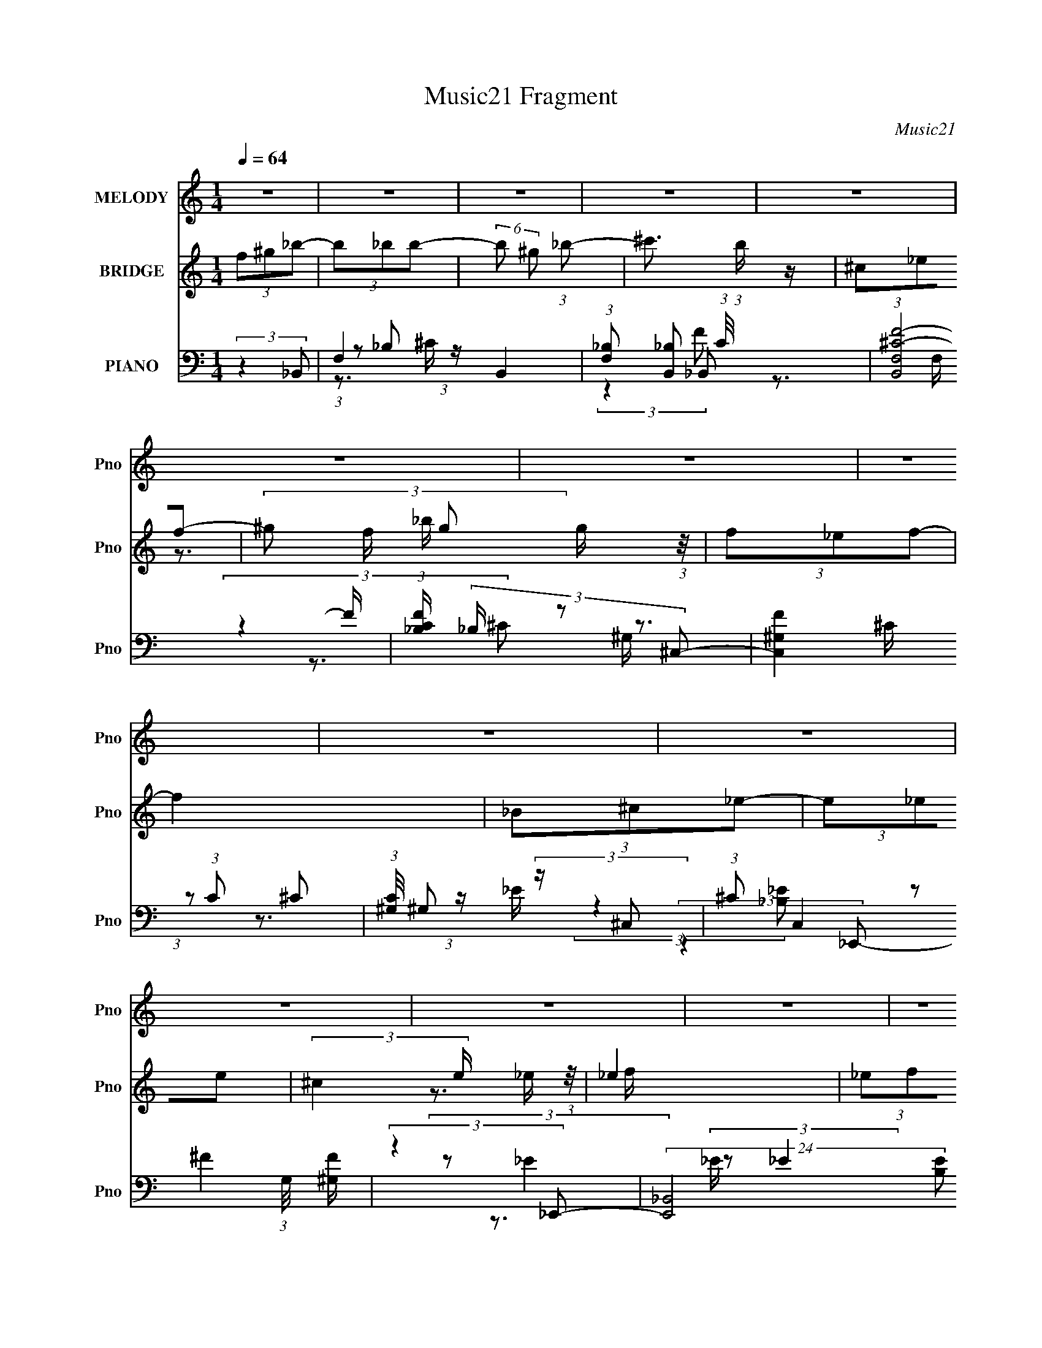 X:1
T:Music21 Fragment
C:Music21
%%score ( 1 2 ) ( 3 4 5 ) ( 6 7 8 9 10 )
L:1/4
Q:1/4=64
M:1/4
I:linebreak $
K:none
V:1 treble nm="MELODY" snm="Pno"
L:1/8
V:2 treble 
V:3 treble nm="BRIDGE" snm="Pno"
L:1/8
V:4 treble 
V:5 treble 
V:6 bass nm="PIANO" snm="Pno"
L:1/8
V:7 bass 
L:1/16
V:8 bass 
L:1/16
V:9 bass 
V:10 bass 
V:1
 z2 | z2 | z2 | z2 | z2 | z2 | z2 | z2 | z2 | z2 | z2 | z2 | z2 | z2 | z2 | z2 | z2 | z2 | z2 | %19
 z2 | z2 | z2 | z2 | z2 | z2 | z2 | z2 | z2 | z2 | z2 | z2 | z2 | z2 | z2 | (3:2:2z2 _B- | %35
 (3:2:4f B/ f f- | (3:2:4^c f/ z _e- | (3:2:4^c e/ =c _B- | (6:5:1B z/ (3:2:1^G | %39
 (3:2:2F z ^G/ (3:2:1z/4 | c (3:2:2z/ _B- | B2- | (6:5:1B z/ (3:2:1_B- | (3:2:4f B/ z f- | %44
 (3:2:4^c f/ z _e- | (3:2:4^c e/ =c _B- | (6:5:1B z/ (3:2:1_e- | (3:2:2e2 ^g | (3_b z ^g- | %49
 f2 (3:2:1g/ | (3:2:2f^g_b/ (3:2:1z/4 | (3_bbb- | (3b^g_b- | ^c'3/2 (3:2:1b/ z/ | (3:2:2z2 ^g- | %55
 g2- | (3:2:4_b g/ ^g f- | (3:2:2f2 z | (3:2:2_B^c_e/ (3:2:1z/4 | (3_eee- | (3:2:4^c e/ z _e | %61
 (3_eee | (3^c z f- | f2- | f2- | (6:5:2f z2 | (3:2:2z2 _B- | (3:2:4f B/ f f- | (3:2:4^c f/ z _e- | %69
 (3:2:4^c e/ =c _B- | (6:5:2B _B (3:2:1^G | (3F z ^G | (3_BcB- | B2- | (6:5:1B z/ (3:2:1_B- | %75
 (3:2:4f B/ z f- | (3:2:4^c f/ z _e- | (3:2:4^c e/ =c _B- | (6:5:1B z/ (3:2:1_e- | (3:2:2e2 ^g | %80
 (3_b z ^g- | f2 (3:2:1g/ | (3:2:2f^g_b/ (3:2:1z/4 | (3_bbb- | (6:5:2b ^g (3:2:1_b- | %85
 ^c'3/2 (3:2:1b/ z/ | (3:2:2z2 ^g- | g2- | (3:2:4_b g/ ^g f- | (3:2:2f2 z | %90
 (3:2:2_B^c_e/ (3:2:1z/4 | (3:2:2_e^ce/ (3:2:1z/4 | e/ (3:2:2z/4 f/-(3:2:2f/^g | (3:2:2f _e2 | %94
 (3^c z _B- | B2- | B2- | (6:5:2B z2 | (3f^g_b | (3:2:2_b b2- | (3b^g_b- | ^c'3/2 (3:2:1b/ z/ | %102
 (3:2:2^g_bg/ (3:2:1z/4 | (3^gf_e- | (6:5:2e ^c (3:2:1f- | (3:2:2f2 z | (3_B^c_e | (3_eee- | %108
 (6:5:2e ^c (3:2:1_e- | (3:2:4f e/ z _e- | (6:5:1e z/ _e/ (3:2:1z/4 | (3_eee- | %112
 (6:5:2e ^c (3:2:1f- | f2 | (3:2:2f^g_b/ (3:2:1z/4 | (3_bbb- | (3:2:4^g b/ z _b- | ^c'2 (3:2:1b/ | %118
 (3:2:2^g_bg/ (3:2:1z/4 | (3^gf_e | (3^c z f- | f2- | (3_B f/ ^c _e/ (3:2:1z/4 | (3_eee- | %124
 (3_e e/ ^c e/ (3:2:1z/4 | _e3/2 z/ | (3:2:2_ef^g/ (3:2:1z/4 | (3^gf_e | (3_e^c_B- | B2- | %130
 (3:2:2B2 z | z2 | z2 | z2 | z2 | z2 | z2 | z2 | z2 | z2 | z2 | z2 | z2 | z2 | z2 | z2 | z2 | z2 | %148
 z2 | z2 | z2 | z2 | z2 | z2 | z2 | z2 | z2 | z2 | z2 | z2 | z2 | z2 | z2 | z2 | z2 | z2 | %166
 (3:2:2z2 _B- | (3:2:4f B/ f f- | (3:2:4^c f/ z _e- | (3:2:4^c e/ =c _B- | (6:5:2B _B (3:2:1^G | %171
 (3F z ^G | (3_BcB- | B2- | (6:5:1B z/ (3:2:1_B- | (3:2:4f B/ z f- | (3:2:4^c f/ z _e- | %177
 (3:2:4^c e/ =c _B- | (6:5:1B z/ (3:2:1_e- | (3:2:2e2 ^g | (3_b z ^g- | f2 (3:2:1g/ | %182
 (3:2:2f^g_b/ (3:2:1z/4 | (3_bbb- | (6:5:2b ^g (3:2:1_b- | ^c'3/2 (3:2:1b/ z/ | (3:2:2z2 ^g- | %187
 g2- | (3:2:4_b g/ ^g f- | (3:2:2f2 z | (3:2:2_B^c_e/ (3:2:1z/4 | (3:2:2_e^ce/ (3:2:1z/4 | %192
 e/ (3:2:2z/4 f/-(3:2:2f/^g | (3:2:2f _e2 | (3^c z _B- | B2- | B2- | (6:5:2B z2 | (3f^g_b | %199
 (3:2:2_b b2- | (3b^g_b- | ^c'3/2 (3:2:1b/ z/ | (3:2:2^g_bg/ (3:2:1z/4 | (3^gf_e- | %204
 (6:5:2e ^c (3:2:1f- | (3:2:2f2 z | (3_B^c_e | (3_eee- | (6:5:2e ^c (3:2:1_e- | (3:2:4f e/ z _e- | %210
 (6:5:1e z/ _e/ (3:2:1z/4 | (3_eee- | (6:5:2e ^c (3:2:1f- | f2 | (3:2:2f^g_b/ (3:2:1z/4 | (3_bbb- | %216
 (3:2:4^g b/ z _b- | ^c'2 (3:2:1b/ | (3:2:2^g_bg/ (3:2:1z/4 | (3^gf_e | (3^c z f- | f2- | %222
 (3_B f/ ^c _e/ (3:2:1z/4 | (3_eee- | (3_e e/ ^c e/ (3:2:1z/4 | _e3/2 z/ | (3:2:2_ef^g/ (3:2:1z/4 | %227
 (3^gf_e | (3_e^c_B- | B2- | (3:2:2B2 z | z2 | (3f^g_b | (3:2:2_b b2- | (3b^g_b- | %235
 ^c'3/2 (3:2:1b/ z/ | (3:2:2^g_bg/ (3:2:1z/4 | (3^gf_e- | (6:5:2e ^c (3:2:1f- | (3:2:2f2 z | %240
 (3_B^c_e | (3_eee- | (6:5:2e ^c (3:2:1_e- | (3:2:4f e/ z _e- | (6:5:1e z/ _e/ (3:2:1z/4 | %245
 (3_eee- | (6:5:2e ^c (3:2:1f- | f2 | (3:2:2f^g_b/ (3:2:1z/4 | (3_bbb- | (3:2:4^g b/ z _b- | %251
 ^c'2 (3:2:1b/ | (3:2:2^g_bg/ (3:2:1z/4 | (3^gf_e | (3^c z f- | f2- | (3_B f/ ^c _e/ (3:2:1z/4 | %257
 (3_eee- | (3_e e/ ^c e/ (3:2:1z/4 | _e3/2 z/ | (3:2:2_ef^g/ (3:2:1z/4 | (3^gf_e | (3_e^c_B- | %263
 B2- | (3_B B/ ^c _e/ (3:2:1z/4 | (3_eee- | (3_e e/ ^c e/ (3:2:1z/4 | _e3/2 z/ | (3_ef^g | %269
 (3:2:2^g g2- | (3:2:2g/4 z/ f3/2- | (12:7:2f2 z/4 (3:2:1_e- | (3:2:2e2 f- | (6:5:2f ^c2 | _B2- | %275
 B2- | B/ z3/2 |] %277
V:2
 x | x | x | x | x | x | x | x | x | x | x | x | x | x | x | x | x | x | x | x | x | x | x | x | %24
 x | x | x | x | x | x | x | x | x | x | x | x7/6 | x7/6 | x7/6 | x | z3/4 c/4- | x | x | x | %43
 x7/6 | x7/6 | x7/6 | x | x | x | x7/6 | z3/4 _b/4 | x | x | x7/6 | x | x | x7/6 | x | z3/4 _e/4 | %59
 x | x7/6 | x | x | x | x | x | x | x7/6 | x7/6 | x7/6 | x13/12 | x | x | x | x | x7/6 | x7/6 | %77
 x7/6 | x | x | x | x7/6 | z3/4 _b/4 | x | x13/12 | x7/6 | x | x | x7/6 | x | z3/4 _e/4 | %91
 z3/4 _e/4- | x | x | x | x | x | x | x | x | x | x7/6 | z3/4 ^g/4 | x | x13/12 | x | x | x | %108
 x13/12 | x7/6 | z3/4 _e/4 | x | x13/12 | x | z3/4 _b/4 | x | x7/6 | x7/6 | z3/4 ^g/4 | x | x | x | %122
 z3/4 _e/4 x/6 | x | z3/4 f/4 x/6 | x | z3/4 ^g/4 | x | x | x | x | x | x | x | x | x | x | x | x | %139
 x | x | x | x | x | x | x | x | x | x | x | x | x | x | x | x | x | x | x | x | x | x | x | x | %163
 x | x | x | x | x7/6 | x7/6 | x7/6 | x13/12 | x | x | x | x | x7/6 | x7/6 | x7/6 | x | x | x | %181
 x7/6 | z3/4 _b/4 | x | x13/12 | x7/6 | x | x | x7/6 | x | z3/4 _e/4 | z3/4 _e/4- | x | x | x | x | %196
 x | x | x | x | x | x7/6 | z3/4 ^g/4 | x | x13/12 | x | x | x | x13/12 | x7/6 | z3/4 _e/4 | x | %212
 x13/12 | x | z3/4 _b/4 | x | x7/6 | x7/6 | z3/4 ^g/4 | x | x | x | z3/4 _e/4 x/6 | x | %224
 z3/4 f/4 x/6 | x | z3/4 ^g/4 | x | x | x | x | x | x | x | x | x7/6 | z3/4 ^g/4 | x | x13/12 | x | %240
 x | x | x13/12 | x7/6 | z3/4 _e/4 | x | x13/12 | x | z3/4 _b/4 | x | x7/6 | x7/6 | z3/4 ^g/4 | x | %254
 x | x | z3/4 _e/4 x/6 | x | z3/4 f/4 x/6 | x | z3/4 ^g/4 | x | x | x | z3/4 _e/4 x/6 | x | %266
 z3/4 f/4 x/6 | x | x | x | x | x | x | x13/12 | x | x | x |] %277
V:3
 (3f^g_b- | (3b_bb- | (6:5:2b ^g (3:2:1_b- | ^c'3/2 (3:2:1b/ z/ | (3^c_ef- | %5
 (3^g f/ g g/ (3:2:1z/4 | (3f_ef- | f2 | (3_B^c_e- | (3e_ee- | (3:2:2^c2 e/ _e/ (3:2:1z/4 | _e2 | %12
 (3_ef^g- | (3:2:2g^gg/ (3:2:1z/4 | b/ x/6 (3:2:1^gf/ (3:2:1z/4 | f2 | (3f^g_b- | %17
 (6:5:1b z/ (3:2:1_b- | (6:5:2b ^g (3:2:1_b- | ^c'2 (3:2:1b/ | (3^g_bg- | (6:5:2g f _e/ (3:2:1z/4 | %22
 (3^c_ef- | f2- | (3:2:4_b f/ ^c' _e'- | (6:5:2e' _e' (3:2:1e'- | (6:5:2e' ^c' _e'/ (3:2:1z/4 | %27
 f'/ (3:2:2z/4 _e'/-e'- | (3:2:4f' e'/4 _e' c'- | (12:11:1c'2 _b/- | b/ x/6 ^g (3:2:1z/ | b2- | %32
 b2- | b2- | b z | z2 | z2 | z2 | z2 | z2 | z2 | z2 | z2 | z2 | z2 | z2 | z2 | z2 | z2 | %49
 (3z [^c'_e']f'- | (3:2:2f'2 _B- | B2- | (3^c2 B =c- | c2- | (3^G2 c/ F- | (3:2:2F2 _E- | %56
 (3:2:2E2 F- | (3f'2 F2 _e'- | (3:2:2e'/ z/4 ^c' z/ | e'2- | (6:5:2e' z2 | z2 | z2 | z2 | %64
 z3/2 f'/ | (3:2:2_e'f'c'/ (3:2:1z/4 | (3c'^g_b- | b2 | z2 | z2 | z2 | z2 | z2 | %73
 (3:2:1z ^c (3:2:1z/ | _B2- | B2- | (3B z ^G- | (3:2:2G2 _B- | (3:2:2B2 _B- | (3:2:2B2 z | z2 | %81
 (3:2:2f z _e/ (3:2:1z/4 | (6:5:2c _e (3:2:1f- | f2- | (3:2:2f2 _e- | e2- | (3:2:2e2 ^g- | %87
 (3:2:2g2 _e- | ^g3/2 (3:2:1e/ f/ | (3:2:1_ef (3:2:1z/ | (3:2:4^c e/4 ^G _B- | B2- (3:2:1_e- | %92
 (3:2:4f2 B e/ ^g- | (3:2:2g2 f- | (3:2:2f2 _b- | (6:5:1[bf] (3:2:1f3/4^c'/ (3:2:1z/4 | %96
 (3:2:4_b c'/4 ^g b- | (3:2:2b/ z z | (3:2:2z2 _b- | b2- | (3^g2 b/ _b- | (3^c'2 b/ =c'- | %102
 (3:2:4_b c'/ z ^g- | g2- | g2- | (3:2:2g2 f- | (3^g2 f/ _e- | e2- | e2 | (3:2:2^c2 _e- | %110
 (6:5:1e z/ (3:2:1^g- | g2- | (3:2:4_e g/ z f- | (3:2:2f2 ^g- | (3f2 g/ _b- | b2- | b2- | %117
 (3^c'2 b/ =c'- | (3_b2 c'/ ^g- | g2- | g2- | (3f2 g/ _e- | (3^c2 e/ _e- | e2- | e2- | %125
 (6:5:1e z/ (3:2:1_e- | (3f2 e/ ^g- | (3:2:2g2 f- | (3^g2 f/ _b- | (3:2:2f b ^c' (3:2:1z/ | %130
 (3_b^gb- | b2- | (3:2:4f b/ ^g _b- | (3b_bb- | (6:5:2b ^g (3:2:1_b- | ^c'3/2 (3:2:1b/ ^c/ | %136
 (3c[_B_e][^Gf]- | F3/2 (3:2:1[Gf]/ _b/ | (3[Ff][_E_e][Ff]- | [Ff]2 | (3_B^c_e- | (3e_ee- | %142
 (3:2:2^c2 e/ _e/ (3:2:1z/4 | _e2 | (3:2:4[_B,_e] G,/4 [^Cf] [_E^g]- | (3[Eg][^G^g][_B_b]- | %146
 (3:2:1[Bb^G^g]/ (3:2:1[^G^g]3/2 [Ff]/ (3:2:1z/4 | [Ff]2 | (3[Ff][^G^g][_B_b]- | %149
 (6:5:1[Bb] z/ (3:2:1[_B_b]- | (6:5:2[Bb] [^G^g] (3:2:1[_B_b]- | (3:2:4^c [Bb]/ z =c- | %152
 (3:2:1[c_B]/ _B2/3 (3:2:2z/ ^G- | (6:5:2[Gf_e]4 g | (3^c_ef- | f2- (3:2:1^G- | %156
 F (3:2:4f/ G/ z/ _E- | E2- (6:5:2e' _e' (3:2:1e'- | (6:5:2[E^c'_e']4 e' | f'/ x/6 (3:2:1_e'2- | %160
 (3f' e'/4 F2 (3:2:2_e' [^Gc']- | (12:11:1[Gc'_E-]2 (3:2:1_E/4- | %162
 (3:2:1[E^C]/ [^Cb]2/3 (3:2:2z/ _B,- | B,2- b2- | B,2- b2- | B,2- b2- | (3:2:1B,2 b (3:2:1_b- | %167
 b2 | z2 | z2 | z2 | z2 | z2 | (3:2:1z ^c (3:2:1z/ | _B2- | B2- | (3B z ^G- | (3:2:2G2 _B- | %178
 (3:2:2B2 _B- | (3:2:2B2 z | z2 | (3:2:2f z _e/ (3:2:1z/4 | (6:5:2c _e (3:2:1f- | f2- | %184
 (3:2:2f2 _e- | e2- | (3:2:2e2 ^g- | (3:2:2g2 _e- | ^g3/2 (3:2:1e/ f/ | (3:2:1_ef (3:2:1z/ | %190
 (3:2:4^c e/4 ^G _B- | B2- (3:2:1_e- | (3:2:4f2 B e/ ^g- | (3:2:2g2 f- | (3:2:2f2 _b- | %195
 (6:5:1[bf] (3:2:1f3/4^c'/ (3:2:1z/4 | (3:2:4_b c'/4 ^g b- | (3:2:2b/ z z | (3:2:2z2 _b- | b2- | %200
 (3^g2 b/ _b- | (3^c'2 b/ =c'- | (3:2:4_b c'/ z ^g- | g2- | g2- | (3:2:2g2 f- | (3^g2 f/ _e- | %207
 e2- | e2 | (3:2:2^c2 _e- | (6:5:1e z/ (3:2:1^g- | g2- | (3:2:4_e g/ z f- | (3:2:2f2 ^g- | %214
 (3f2 g/ _b- | b2- | b2- | (3^c'2 b/ =c'- | (3_b2 c'/ ^g- | g2- | g2- | (3f2 g/ _e- | %222
 (3^c2 e/ _e- | e2- | e2- | (6:5:1e z/ (3:2:1_e- | (3f2 e/ ^g- | (3:2:2g2 f- | (3^g2 f/ _b- | %229
 (3:2:2f b ^c' (3:2:1z/ | (3_b^gb- | b2- | (3:2:2b/ z (3:2:2z/ _b- | b2- | b2- | b2- | %236
 (3:2:2b2 ^g- | g2- | g2- | (3:2:2g2 f- | (3:2:2f2 _e- | e2- | e2 | (3:2:2^c2 _e- | %244
 (6:5:1e z/ (3:2:1^g- | g2- | (3:2:4_e g/ z f- | (3:2:2f2 ^g- | (3f2 g/ _b- | b2- | b2- | %251
 (3^c'2 b/ =c'- | (3_b2 c'/ ^g- | g2- | g2- | (3f2 g/ _e- | (3^c2 e/ _e- | e2- | e2- | %259
 (6:5:1e z/ (3:2:1_e- | (3f2 e/ ^g- | (3:2:2g2 f- | (3^g2 f/ _b- | (3:2:2f b ^c' (3:2:1z/ | %264
 (3_b^g_e- | e2- | e2- | (6:5:1e z/ (3:2:1_e- | (3f2 e/ ^g- | g2- | g2- | g2- | (3:2:2g2 z | %273
 (3[Ff][^G^g][_B_b]- | (6:5:1[Bb] z/ (3:2:1[_B_b]- | (6:5:2[Bb] [^G^g] (3:2:1[_B_b]- | %276
 (3:2:4^c [Bb]/ z =c- | (3:2:1[c_B]/ _B2/3 (3:2:2z/ ^G- | (6:5:2[Gf_e]4 g | (3^c_ef- | %280
 f2- (3:2:1^G- | F (3:2:4f/ G/ z/ _E- | E2- (6:5:2e' _e' (3:2:1e'- | (6:5:2[E^c'_e']4 e' | %284
 f'/ x/6 (3:2:1_e'2- | (3f' e'/4 F2 (3:2:2_e' [^Gc']- | (12:11:1[Gc'_E-]2 (3:2:1_E/4- | %287
 (3:2:1[E^C]/ [^Cb]2/3 (3:2:2z/ _B,- | B,2- b2- | B,2- b2- | B,2- b2- | (3B,2 b z |] %292
V:4
 x | x | x13/12 | x7/6 | x | z3/4 _b/4 x/6 | x | x | x | x | z3/4 f/4 x/6 | x | x | z3/4 _b/4- | %14
 z3/4 ^g/4 | x | x | x | x13/12 | x7/6 | x | z3/4 f/4 x/12 | x | x | x7/6 | x13/12 | %26
 z3/4 f'/4- x/12 | x | x13/12 | x7/6 | z3/4 _b/4- | x | x | x | x | x | x | x | x | x | x | x | x | %43
 x | x | x | x | x | x | x | x | x | x4/3 | x | x7/6 | x | x | x5/3 | (3:2:2z _e'/- | x | x | x | %62
 x | x | x | z3/4 _e'/4 | x | x | x | x | x | x | x | z3/4 c/4 | x | x | x | x | x | x | x | %81
 z3/4 ^c/4- | x13/12 | x | x | x | x | x | x7/6 | z3/4 _e/4- | x13/12 | x4/3 | x19/12 | x | x | %95
 z3/4 c'/4- | x13/12 | x | x | x | x7/6 | x7/6 | x7/6 | x | x | x | x7/6 | x | x | x | x | x | %112
 x7/6 | x | x7/6 | x | x | x7/6 | x7/6 | x | x | x7/6 | x7/6 | x | x | x | x7/6 | x | x7/6 | %129
 z3/4 c'/4 x5/12 | x | x | x7/6 | x | x13/12 | x7/6 | x | (3:2:2^g/g/g/4 (3:2:1z/8 x/6 | x | x | %140
 x | x | z3/4 f/4 x/6 | z3/4 ^G,/4- | x13/12 | x | z3/4 [^G^g]/4 | x | x | x | x13/12 | ^c' x/6 | %152
 (3^g/_b/g/- | z3/4 f/4 x13/12 | x | x4/3 | (3_b/^c'/_e'/- x/3 | x25/12 | z3/4 f'/4- x13/12 | %159
 (3:2:2z F/- | x7/4 | z3/4 _b/4- | (3:2:1z/ ^g/ (3:2:1z/4 | x2 | x2 | x2 | x3/2 | x | x | x | x | %171
 x | x | z3/4 c/4 | x | x | x | x | x | x | x | z3/4 ^c/4- | x13/12 | x | x | x | x | x | x7/6 | %189
 z3/4 _e/4- | x13/12 | x4/3 | x19/12 | x | x | z3/4 c'/4- | x13/12 | x | x | x | x7/6 | x7/6 | %202
 x7/6 | x | x | x | x7/6 | x | x | x | x | x | x7/6 | x | x7/6 | x | x | x7/6 | x7/6 | x | x | %221
 x7/6 | x7/6 | x | x | x | x7/6 | x | x7/6 | z3/4 c'/4 x5/12 | x | x | x | x | x | x | x | x | x | %239
 x | x | x | x | x | x | x | x7/6 | x | x7/6 | x | x | x7/6 | x7/6 | x | x | x7/6 | x7/6 | x | x | %259
 x | x7/6 | x | x7/6 | z3/4 c'/4 x5/12 | x | x | x | x | x7/6 | x | x | x | x | x | x | x13/12 | %276
 ^c' x/6 | (3^g/_b/g/- | z3/4 f/4 x13/12 | x | x4/3 | (3_b/^c'/_e'/- x/3 | x25/12 | %283
 z3/4 f'/4- x13/12 | (3:2:2z F/- | x7/4 | z3/4 _b/4- | (3:2:1z/ ^g/ (3:2:1z/4 | x2 | x2 | x2 | %291
 x17/12 |] %292
V:5
 x | x | x13/12 | x7/6 | x | x7/6 | x | x | x | x | x7/6 | x | x | x | x | x | x | x | x13/12 | %19
 x7/6 | x | x13/12 | x | x | x7/6 | x13/12 | x13/12 | x | x13/12 | x7/6 | x | x | x | x | x | x | %36
 x | x | x | x | x | x | x | x | x | x | x | x | x | x | x | x | x4/3 | x | x7/6 | x | x | x5/3 | %58
 x | x | x | x | x | x | x | x | x | x | x | x | x | x | x | x | x | x | x | x | x | x | x | x | %82
 x13/12 | x | x | x | x | x | x7/6 | x | x13/12 | x4/3 | x19/12 | x | x | x | x13/12 | x | x | x | %100
 x7/6 | x7/6 | x7/6 | x | x | x | x7/6 | x | x | x | x | x | x7/6 | x | x7/6 | x | x | x7/6 | %118
 x7/6 | x | x | x7/6 | x7/6 | x | x | x | x7/6 | x | x7/6 | x17/12 | x | x | x7/6 | x | x13/12 | %135
 x7/6 | x | x7/6 | x | x | x | x | x7/6 | x | x13/12 | x | x | x | x | x | x13/12 | x7/6 | x | %153
 x25/12 | x | x4/3 | x4/3 | x25/12 | x25/12 | x | x7/4 | x | z3/4 _b/4- | x2 | x2 | x2 | x3/2 | x | %168
 x | x | x | x | x | x | x | x | x | x | x | x | x | x | x13/12 | x | x | x | x | x | x7/6 | x | %190
 x13/12 | x4/3 | x19/12 | x | x | x | x13/12 | x | x | x | x7/6 | x7/6 | x7/6 | x | x | x | x7/6 | %207
 x | x | x | x | x | x7/6 | x | x7/6 | x | x | x7/6 | x7/6 | x | x | x7/6 | x7/6 | x | x | x | %226
 x7/6 | x | x7/6 | x17/12 | x | x | x | x | x | x | x | x | x | x | x | x | x | x | x | x | x7/6 | %247
 x | x7/6 | x | x | x7/6 | x7/6 | x | x | x7/6 | x7/6 | x | x | x | x7/6 | x | x7/6 | x17/12 | x | %265
 x | x | x | x7/6 | x | x | x | x | x | x | x13/12 | x7/6 | x | x25/12 | x | x4/3 | x4/3 | x25/12 | %283
 x25/12 | x | x7/4 | x | z3/4 _b/4- | x2 | x2 | x2 | x17/12 |] %292
V:6
 (3:2:2z2 _B,,- | F,2- B,,2- | (3:2:1[F,_B,] [_B,B,,]5/6 (3:2:1C/4 x/3 | (12:7:2[B,,F,^C-F-]4 F/ | %4
 (3:2:1[CF_B,]/ (3_B,/ z ^C,- | [C,^G,F]2 (3:2:1C | (3:2:1[C^G,]/4 ^G,5/6 (3:2:2z/ ^C,- | %7
 (3:2:1^C C,2 (3:2:1G,/4 [^G,F]/ | (3:2:2z2 _E,,- | (24:17:2[E,,_B,,-]4 [B,E] | %10
 [B,,_B,]/ _B,_B,,/- | [B,,_B,]3/2 (12:11:1[E,,^F-]2 | (3:2:1[F_B,]/4 (3_B,3/4 z ^G,,- | %13
 (12:7:2[G,,_E,]4 [G,E] | (3:2:1[E^G,]/4 (3^G,3/4 z ^C,- | [C,^G,_E^C]2 (3:2:1F/ | (3^C z _B,,- | %17
 (3:2:1_B, B,,2- (3:2:1[B,C]/ F,3/2 (3:2:1[^CF]2- | (6:5:1[B,,F,_B,][_B,CF]5/6 (3:2:1z/ | %19
 (3:2:1[B,,_B,F-]4 F,/ | (3:2:4[F_B,]/4 [_B,F,]3/4C^C,- | (24:17:2[C,^G,F]4 C/ | %22
 (3:2:1[C^G,]/4 (3:2:2^G,7/4 ^C,- | [C,^CF]2 G,/ | (3^G, z _E,- | (12:11:2[E,_B,^F]2 E | %26
 (3:2:2_B,2 _E,,- | (12:11:2[E,,_B,^F]2 E/4 B,,3/2 | (3:2:1_B,_E (3:2:1z/ | (3:2:2[G,,^G,_E]4 E,4 | %30
 (3:2:1[C^G,]/4 (3^G,3/4 z _B,,- | (24:17:1[B,,_B,F]4 F,2- F,/ | _B,>F,- | %33
 (3:2:1[F_B,-]/4 [_B,-B,,]11/6 (24:17:1B,,24/17 F,2- F,/ | B, (3:2:1[C_B,,-]2 | %35
 (12:7:2[B,,_B,-]4 F,4 | B,/ (3F z [^G,,^G,C]- | (3:2:1[G,,G,C]/ x (3:2:1[_B,,^C]- | %38
 (3:2:1[B,,CF,]/ [F,B,C]2/3 (3:2:2z/ ^G,,- | (12:7:2[G,,^G,]4 [G,C]/ F,2- F,/ | (3:2:2z2 _B,,- | %41
 (24:17:2[B,,F,_B,]4 C | (6:5:1[F,C^C-] (3:2:1^C7/4- | (3:2:2_B, C/4 B,,2- F,2 (3:2:1F2- | %44
 (3:2:2B,,/ F x/3 (3:2:1[^G,,C]- | (3:2:4[G,,C_E,]/ [_E,G,C]/^G,_B,,- | %46
 (6:5:2[B,,_B,] C/ [F,_E,-]/ (3:2:1_E,/- | (12:7:2[E,^F,]4 [B,E]/ | (3:2:1[F_E]/4 (3_E3/4 z F,- | %49
 (12:11:2[F,C^G]2 F | (3C z [^F,,_B,]- | (3:2:2[F,,B,]2 [F,B,^C,-]2 | %52
 (3:2:4[C,_B,]/ [_B,F,]/ z ^G,,- | (3:2:1^G, G,,2- E,2 (3:2:1C | (3:2:1G,,/ x (3:2:1F,,- | %55
 [F,,^G,C]2 (3:2:1[CF]/ | [F^G,] x/3 (3:2:1_B,,- | (3:2:2[B,,F,]4 [B,C] | (3_B, z _E,- | %59
 (6:5:2[E,_B,^F]4 E | E/ x5/6 (3:2:1C,- | (24:17:2[C,^F,-]4 E | %62
 (3:2:2F, C2 B (3:2:2z/4 F,/- (3:2:1F,/- | (24:17:1[F,Cc-]4 | (6:5:1[cC_B](3:2:2_B3/4F,- | %65
 (24:17:1[F,F-]4 | (3:2:2F [CA] (3:2:1_B,,- | (12:7:2[B,,_B,-]4 F,4 | B,/ (3F z [^G,,^G,C]- | %69
 (3:2:1[G,,G,C]/ x (3:2:1[_B,,^C]- | (3:2:1[B,,CF,]/ [F,B,C]2/3 (3:2:2z/ ^G,,- | %71
 (12:7:2[G,,^G,]4 [G,C]/ F,2- F,/ | (3:2:2z2 _B,,- | (24:17:2[B,,F,_B,]4 C | %74
 (6:5:1[F,C^C-] (3:2:1^C7/4- | (3:2:2_B, C/4 B,,2- F,2 (3:2:1F2- | %76
 (3:2:2B,,/ F x/3 (3:2:1[^G,,C]- | (3:2:4[G,,C_E,]/ [_E,G,C]/^G,_B,,- | %78
 (6:5:2[B,,_B,] C/ [F,_E,-]/ (3:2:1_E,/- | (12:7:2[E,^F,]4 [B,E]/ | (3:2:1[F_E]/4 (3_E3/4 z F,- | %81
 (12:11:2[F,C^G]2 F | (3C z [^F,,_B,]- | (3:2:2[F,,B,]2 [F,B,^C,-]2 | %84
 (3:2:4[C,_B,]/ [_B,F,]/ z ^G,,- | (3:2:1^G, G,,2- E,2 (3:2:1C | (3:2:1G,,/ x (3:2:1F,,- | %87
 [F,,^G,C]2 (3:2:1[CF]/ | [F^G,] x/3 (3:2:1_B,,- | (3:2:2[B,,F,]4 [B,C] | (3_B, z _E,- | %91
 (6:5:2[E,_B,^F]4 E | E/ x5/6 (3:2:1^G,,- | %93
 (6:5:1[G,,^G,] [^G,G,C]/6 (3:2:1[G,C]/4 [E,F,,-]/ (3:2:1F,,/- | %94
 (6:5:1[F,,F,^G,](3:2:2[^G,C,]3/4_B,,- | (24:17:2[B,,_B,B,FF,]4 F, | (3F,_B,_B,,- | %97
 (24:17:2[B,,_B,-^C-]4 [B,CF]/ | (3[B,C_B,]/ [_B,FB]/ [F,^C_B,,-](3:2:1_B,,3/4- | %99
 (3:2:1[B,,_B,^CB,_B]4 F, | [F,_B,]/ (3_B,/4 z _B,,- | [B,,_B,B,^CF]2 (3:2:1[B,C]/ F, | %102
 (3_B,^C^C,- | (3:2:1[C,^C](3:2:2^G,[^C,F]- | (3:2:4[C,F^C]/ [^CG,]/^G,^C,- | %105
 (6:5:3[C,^G,^C][^CC]3/4[^C,G,CF] | (3:2:1[G,^C]/4 (3^C3/4 z _E,,- | %107
 (3:2:2[E,,_B,_EB,E^F]4 E/ B,, | (3:2:1[B,,_B,]/4 (3_B,3/4_E_E,,- | %109
 (12:11:3[E,,_B,_EB,-E-]2[B,-E-B,E]/4 [B,E]/4 B,, | (3[B,E_B,]/ [_B,F]/ [F_E]/(3:2:2_E/^G,,- | %111
 (24:17:1[G,,^G,_EG,-E-^G-]4 E, | (3:2:1[G,EG^G,]/ (3:2:1[^G,E,]/ E,/6 x/ (3:2:1^C,- | %113
 [C,^G,_EF-]2 F, | (3:2:4[F^G,]/ [^G,F,]/ z _B,,- | (24:17:1[B,,_B,^CB,CF]4 F, | %116
 (6:5:1[F,_B,] (3:2:2_B,3/4 _B,,- | [B,,_B,^CB,-C-]2 (3:2:1C/4 F, | %118
 (3:2:4[B,C_B,]/ [_B,F]/ z ^C,- | (3:2:4[C,^G,^C]2 [CG,-C-]/[G,-C-F,]/ F,3/5 | %120
 (3:2:2[G,C^C,] [F^CC,-](3:2:1C,3/4- | (3:2:2[C,^C^G,]2 [G,G,CF]/4(3:2:1[G,CF]3/4 | (3^G,^C_E,,- | %123
 (3:2:1_B, E,,2 (3:2:1[B,E]/ B,,3/2 (3:2:2_E [B,E^F]- | (6:5:1[B,EF_E,,_B,](3:2:2_B,3/4E,,- | %125
 [E,,_B,_EB,-E-]2 (3:2:1E/ B,, | (3:2:4[B,E_B,]/ [_B,F]/ z ^G,,- | [G,,_E^G,^G-]2 (3:2:1C/ E, | %128
 (3:2:1[G^G,]/ (3^G,/ z _B,,- | (24:17:2[B,,F,]4 [B,C]/ | [B,^C]/ (3^C/4 z _B,,- | %131
 (6:5:2[B,,F,-]4 [B,CF]/ | F, (3:2:2[CF]2 _B,,- | (24:17:1[B,,F,-]4 | (3:2:1[F,_B,] [_B,C]5/6 z/ | %135
 (12:7:2[B,,F,^C-F-]4 F/ | (3:2:1[CF_B,]/ (3_B,/ z ^C,- | [C,^G,F]2 (3:2:1C | %138
 (3:2:1[C^G,]/4 ^G,5/6 (3:2:2z/ ^C,- | (3:2:1^C C,2 (3:2:1G,/4 [^G,F]/ | (3:2:2z2 _E,,- | %141
 (24:17:2[E,,_B,,-]4 [B,E] | [B,,_B,]/ _B,_B,,/- | [B,,_B,]3/2 (12:11:1[E,,^F-]2 | %144
 (3:2:1[F_B,]/4 (3_B,3/4 z ^G,,- | (12:7:2[G,,_E,]4 [G,E] | (3:2:1[E^G,]/4 (3^G,3/4 z ^C,- | %147
 [C,^G,_E^C]2 (3:2:1F/ | (3^C z _B,,- | (3:2:1_B, B,,2- (3:2:1[B,C]/ F,3/2 (3:2:1[^CF]2- | %150
 (6:5:1[B,,F,_B,][_B,CF]5/6 (3:2:1z/ | (3:2:1[B,,_B,F-]4 F,/ | (3:2:4[F_B,]/4 [_B,F,]3/4C^C,- | %153
 (24:17:2[C,^G,F]4 C/ | (3:2:1[C^G,]/4 (3:2:2^G,7/4 ^C,- | [C,^CF]2 G,/ | (3^G, z _E,- | %157
 (12:11:2[E,_B,^F]2 E | (3:2:2_B,2 _E,,- | (12:11:2[E,,_B,^F]2 E/4 B,,3/2 | (3:2:1_B,_E (3:2:1z/ | %161
 (3:2:2[G,,^G,_E]4 E,4 | (3:2:1[C^G,]/4 (3^G,3/4 z _B,,- | (24:17:1[B,,_B,F]4 F,2- F,/ | _B,>F,- | %165
 (3:2:1[F_B,-]/4 [_B,-B,,]11/6 (24:17:1B,,24/17 F,2- F,/ | B, (3:2:1[C_B,,-]2 | %167
 (12:7:2[B,,_B,-]4 F,4 | B,/ (3F z [^G,,^G,C]- | (3:2:1[G,,G,C]/ x (3:2:1[_B,,^C]- | %170
 (3:2:1[B,,CF,]/ [F,B,C]2/3 (3:2:2z/ ^G,,- | (12:7:2[G,,^G,]4 [G,C]/ F,2- F,/ | (3:2:2z2 _B,,- | %173
 (24:17:2[B,,F,_B,]4 C | (6:5:1[F,C^C-] (3:2:1^C7/4- | (3:2:2_B, C/4 B,,2- F,2 (3:2:1F2- | %176
 (3:2:2B,,/ F x/3 (3:2:1[^G,,C]- | (3:2:4[G,,C_E,]/ [_E,G,C]/^G,_B,,- | %178
 (6:5:2[B,,_B,] C/ [F,_E,-]/ (3:2:1_E,/- | (12:7:2[E,^F,]4 [B,E]/ | (3:2:1[F_E]/4 (3_E3/4 z F,- | %181
 (12:11:2[F,C^G]2 F | (3C z [^F,,_B,]- | (3:2:2[F,,B,]2 [F,B,^C,-]2 | %184
 (3:2:4[C,_B,]/ [_B,F,]/ z ^G,,- | (3:2:1^G, G,,2- E,2 (3:2:1C | (3:2:1G,,/ x (3:2:1F,,- | %187
 [F,,^G,C]2 (3:2:1[CF]/ | [F^G,] x/3 (3:2:1_B,,- | (3:2:2[B,,F,]4 [B,C] | (3_B, z _E,- | %191
 (6:5:2[E,_B,^F]4 E | E/ x5/6 (3:2:1^G,,- | %193
 (6:5:1[G,,^G,] [^G,G,C]/6 (3:2:1[G,C]/4 [E,F,,-]/ (3:2:1F,,/- | %194
 (6:5:1[F,,F,^G,](3:2:2[^G,C,]3/4_B,,- | (24:17:2[B,,_B,B,FF,]4 F, | (3F,_B,_B,,- | %197
 (24:17:2[B,,_B,-^C-]4 [B,CF]/ | (3[B,C_B,]/ [_B,FB]/ [F,^C_B,,-](3:2:1_B,,3/4- | %199
 (3:2:1[B,,_B,^CB,_B]4 F, | [F,_B,]/ (3_B,/4 z _B,,- | [B,,_B,B,^CF]2 (3:2:1[B,C]/ F, | %202
 (3_B,^C^C,- | (3:2:1[C,^C](3:2:2^G,[^C,F]- | (3:2:4[C,F^C]/ [^CG,]/^G,^C,- | %205
 (6:5:3[C,^G,^C][^CC]3/4[^C,G,CF] | (3:2:1[G,^C]/4 (3^C3/4 z _E,,- | %207
 (3:2:2[E,,_B,_EB,E^F]4 E/ B,, | (3:2:1[B,,_B,]/4 (3_B,3/4_E_E,,- | %209
 (12:11:3[E,,_B,_EB,-E-]2[B,-E-B,E]/4 [B,E]/4 B,, | (3[B,E_B,]/ [_B,F]/ [F_E]/(3:2:2_E/^G,,- | %211
 (24:17:1[G,,^G,_EG,-E-^G-]4 E, | (3:2:1[G,EG^G,]/ (3:2:1[^G,E,]/ E,/6 x/ (3:2:1^C,- | %213
 [C,^G,_EF-]2 F, | (3:2:4[F^G,]/ [^G,F,]/ z _B,,- | (24:17:1[B,,_B,^CB,CF]4 F, | %216
 (6:5:1[F,_B,] (3:2:2_B,3/4 _B,,- | [B,,_B,^CB,-C-]2 (3:2:1C/4 F, | %218
 (3:2:4[B,C_B,]/ [_B,F]/ z ^C,- | (3:2:4[C,^G,^C]2 [CG,-C-]/[G,-C-F,]/ F,3/5 | %220
 (3:2:2[G,C^C,] [F^CC,-](3:2:1C,3/4- | (3:2:2[C,^C^G,]2 [G,G,CF]/4(3:2:1[G,CF]3/4 | (3^G,^C_E,,- | %223
 (3:2:1_B, E,,2 (3:2:1[B,E]/ B,,3/2 (3:2:2_E [B,E^F]- | (6:5:1[B,EF_E,,_B,](3:2:2_B,3/4E,,- | %225
 [E,,_B,_EB,-E-]2 (3:2:1E/ B,, | (3:2:4[B,E_B,]/ [_B,F]/ z ^G,,- | [G,,_E^G,^G-]2 (3:2:1C/ E, | %228
 (3:2:1[G^G,]/ (3^G,/ z _B,,- | (24:17:2[B,,F,]4 [B,C]/ | [B,^C]/ (3^C/4 z _B,,- | %231
 (6:5:2[B,,F,-]4 [B,CF]/ | F, (3:2:1[CF_B,,-]2 | (3:2:2[B,,F,]4 [B,C]/ | (3:2:2z2 _B,,- | %235
 [B,,F,]2 | (3C z ^C,- | (3:2:1^G, C,2- (3:2:1[G,C]/ [^CF]/ | (3:2:1C,/ x (3:2:1^C,- | %239
 (12:7:2[C,^G,G,F]4 [G,C]/ | (3^G, z _E,- | (3:2:1_B, E,2- (3:2:1[B,E]/ [_E^F]/ | %242
 (3:2:1E, x2/3 (3:2:1_E,- | (3:2:2E,2 [E_B,^F]/ (3:2:1[_B,^F]/ | (3_B, z ^G,,- | %245
 G,,2- (3:2:2[G,C]/ [^G,C] | (3:2:1[G,,^G,]/ (3^G,/ z ^C,- | (12:11:1[C,^G,G,^C]2 (3:2:1z/4 | %248
 [C,^G,C]/ (3[^G,C]/4 z _B,,- | (3:2:1_B, B,,2- (3:2:1[B,C]/ F,3/2 (3:2:1[^CF]2- | %250
 (6:5:1[B,,F,_B,][_B,CF]5/6 (3:2:1z/ | (3:2:1[B,,_B,F-]4 F,/ | (3:2:4[F_B,]/4 [_B,F,]3/4C^C,- | %253
 (24:17:2[C,^G,F]4 C/ | (3:2:1[C^G,]/4 (3:2:2^G,7/4 ^C,- | [C,^CF]2 G,/ | (3^G, z _E,- | %257
 (12:11:2[E,_B,^F]2 E | (3:2:2_B,2 _E,,- | (12:11:2[E,,_B,^F]2 E/4 B,,3/2 | (3:2:1_B,_E (3:2:1z/ | %261
 (3:2:2[G,,^G,_E]4 E,4 | (3:2:1[C^G,]/4 (3^G,3/4 z _B,,- | (24:17:1[B,,_B,F]4 F,2- F,/ | %264
 _B,3/2 z/ | (3[F_B,]/4 [_B,E,]3/4 [E,^F]16/11 (6:5:1E | (3:2:2_B,2 _E,,- | %267
 (12:11:2[E,,_B,^F]2 E/4 B,,3/2 | (3:2:1_B,_E (3:2:1z/ | [G,,-E,-^G,C^G]4 [G,,E,]/ | %270
 (3z [^Gc_e^g] z | z2 | z2 | (3:2:2z2 _B,,- | (3:2:2[B,,F,]4 [B,C]/ | (3:2:2z2 _B,,- | [B,,F,]2 | %277
 (3C z ^C,- | (3:2:1^G, C,2- (3:2:1[G,C]/ [^CF]/ | (3:2:1C,/ x (3:2:1^C,- | %280
 (12:7:2[C,^G,G,F]4 [G,C]/ | (3^G, z _E,- | (3:2:1_B, E,2- (3:2:1[B,E]/ [_E^F]/ | %283
 (3:2:1E, x2/3 (3:2:1_E,- | (3:2:2E,2 [E_B,^F]/ (3:2:1[_B,^F]/ | (3_B, z ^G,,- | %286
 G,,2- (3:2:2[G,C]/ [^G,C] | (3:2:1[G,,^G,]/ (3^G,/ z _B,,- | B,,2 (3:2:2[CB,]/ [^C_B,]- | %289
 (3:2:4[CB,] F, z/4 [_B,,F,]- | [_B,^CF]2 [B,,F,]2- | (3:2:2[B,,F,]/ z z |] %292
V:7
 x4 | (3:2:1z2 _B,2 (3:2:1z x4 | (3:2:2z4 _B,,2- | z3 F, x4/3 | (3:2:2z4 ^C2- | z3 ^C- x4/3 | %6
 (3:2:1z2 ^C2 (3:2:1z | x20/3 | (3:2:2z4 [_B,_E]2- | (3:2:2z2 ^F4 x10/3 | (3:2:2z2 _E4 | %11
 (3:2:2z2 _E4 x8/3 | (3:2:2z4 [^G,_E]2- | (3z2 C2^G,2 x7/3 | (3:2:2z4 F2- | z3 C x2/3 | %16
 (3:2:2z4 [_B,^C]2- | x35/3 | (3:2:2z4 _B,,2- | z3 F,- x7/3 | (3:2:2z4 ^C2- | z3 ^C- x7/3 | %22
 (3:2:2z2 ^C4 | z3 ^C x | (3:2:2z4 _B,2 | (3:2:2z4 _E2 x4/3 | (3:2:2z2 _E4- | z3 _E x3 | %28
 (3:2:2z4 ^G,,2- | z3 C- x17/3 | (3:2:2z4 _B,2 | z3 ^C x20/3 | (3:2:2z2 F4- | (3:2:2z2 ^C4- x7 | %34
 z3 F,- x2/3 | (3:2:2z2 F4- x5 | x5 | (3:2:2z4 [_B,^C]2- | (3z2 _B,2[^G,C]2- | (3:2:2z2 C4 x19/3 | %40
 (3:2:2z4 ^C2- | (3:2:2z4 F,2- x10/3 | (3:2:2z4 _B,,2- | x37/3 | (3:2:2z4 [^G,C]2- | %45
 (3:2:2z4 ^C2- | (3:2:2z4 [_B,_E]2- | (3:2:2_B,2 ^F4- x4/3 | (3:2:2z4 C2 | z3 F x4/3 | %50
 (3:2:2z4 [^F,_B,]2- | z3 ^F,- x4/3 | (3:2:2z4 [^G,C]2 | x32/3 | (3:2:2z4 [CF]2- | z3 F- x2/3 | %56
 (3:2:2z4 [_B,^C]2- | (3:2:1z2 _B,2 (3:2:1z x3 | (3:2:2z4 _E2- | z3 _E- x13/3 | (3:2:2z4 _E2- | %61
 (3:2:2z2 C4- x10/3 | x22/3 | (3:2:1z2 F2 (3:2:1z x5/3 | (3:2:2z4 [AC]2 | (3:2:2z2 [CA]4- x5/3 | %66
 z3 F,- | (3:2:2z2 F4- x5 | x5 | (3:2:2z4 [_B,^C]2- | (3z2 _B,2[^G,C]2- | (3:2:2z2 C4 x19/3 | %72
 (3:2:2z4 ^C2- | (3:2:2z4 F,2- x10/3 | (3:2:2z4 _B,,2- | x37/3 | (3:2:2z4 [^G,C]2- | %77
 (3:2:2z4 ^C2- | (3:2:2z4 [_B,_E]2- | (3:2:2_B,2 ^F4- x4/3 | (3:2:2z4 C2 | z3 F x4/3 | %82
 (3:2:2z4 [^F,_B,]2- | z3 ^F,- x4/3 | (3:2:2z4 [^G,C]2 | x32/3 | (3:2:2z4 [CF]2- | z3 F- x2/3 | %88
 (3:2:2z4 [_B,^C]2- | (3:2:1z2 _B,2 (3:2:1z x3 | (3:2:2z4 _E2- | z3 _E- x13/3 | (3:2:2z4 [^G,C]2- | %93
 (3:2:1z2 C2 (3:2:1z | z3 F,- | z3 [_B,^C] x10/3 | (3:2:2z4 [_B,^CF]2- | (3:2:2z4 [F_B]2- x7/3 | %98
 (3:2:1z4 [_B,F] (3:2:1z/ | z3 F,- x10/3 | (3:2:2z4 [_B,^C]2- | z3 F, x8/3 | (3:2:2z4 [^G,^C]2 | %103
 (3:2:1z4 ^G, (3:2:1z/ | (3:2:2z4 ^G,2 | z3 ^G,- | (3:2:1z4 _B, (3:2:1z/ | z3 _B,,- x4 | %108
 (3:2:2z4 [_B,_E]2- | (3:2:2z4 ^F2- x7/3 | (3:2:1z4 ^G, (3:2:1z/ | z3 _E,- x11/3 | %112
 (3:2:2z4 [^G,^C]2 | z3 F,- x2 | (3:2:1z4 [_B,^C] (3:2:1z/ | z3 F,- x11/3 | (3:2:2z2 ^C4- | %117
 (3:2:2z4 F2- x7/3 | (3:2:1z4 ^G, (3:2:1z/ | (3:2:2z4 F2- x | (3:2:2z4 ^C2 | z3 ^C, | %122
 (3:2:2z4 [_B,_E]2- | x35/3 | (3:2:2z4 _E2- | (3:2:2z4 ^F2- x8/3 | (3:2:1z4 ^G, (3:2:1z/ | %127
 z3 _E, x8/3 | (3:2:2z4 [_B,^C]2- | (3z2 _B,2F2 x7/3 | (3:2:2z4 [_B,^CF]2- | %131
 (3:2:2z4 [^CF]2- x10/3 | x6 | (3:2:1z2 _B,2 (3:2:1z x5/3 | (3:2:2z4 _B,,2- | z3 F, x4/3 | %136
 (3:2:2z4 ^C2- | z3 ^C- x4/3 | (3:2:1z2 ^C2 (3:2:1z | x20/3 | (3:2:2z4 [_B,_E]2- | %141
 (3:2:2z2 ^F4 x10/3 | (3:2:2z2 _E4 | (3:2:2z2 _E4 x8/3 | (3:2:2z4 [^G,_E]2- | (3z2 C2^G,2 x7/3 | %146
 (3:2:2z4 F2- | z3 C x2/3 | (3:2:2z4 [_B,^C]2- | x35/3 | (3:2:2z4 _B,,2- | z3 F,- x7/3 | %152
 (3:2:2z4 ^C2- | z3 ^C- x7/3 | (3:2:2z2 ^C4 | z3 ^C x | (3:2:2z4 _B,2 | (3:2:2z4 _E2 x4/3 | %158
 (3:2:2z2 _E4- | z3 _E x3 | (3:2:2z4 ^G,,2- | z3 C- x17/3 | (3:2:2z4 _B,2 | z3 ^C x20/3 | %164
 (3:2:2z2 F4- | (3:2:2z2 ^C4- x7 | z3 F,- x2/3 | (3:2:2z2 F4- x5 | x5 | (3:2:2z4 [_B,^C]2- | %170
 (3z2 _B,2[^G,C]2- | (3:2:2z2 C4 x19/3 | (3:2:2z4 ^C2- | (3:2:2z4 F,2- x10/3 | (3:2:2z4 _B,,2- | %175
 x37/3 | (3:2:2z4 [^G,C]2- | (3:2:2z4 ^C2- | (3:2:2z4 [_B,_E]2- | (3:2:2_B,2 ^F4- x4/3 | %180
 (3:2:2z4 C2 | z3 F x4/3 | (3:2:2z4 [^F,_B,]2- | z3 ^F,- x4/3 | (3:2:2z4 [^G,C]2 | x32/3 | %186
 (3:2:2z4 [CF]2- | z3 F- x2/3 | (3:2:2z4 [_B,^C]2- | (3:2:1z2 _B,2 (3:2:1z x3 | (3:2:2z4 _E2- | %191
 z3 _E- x13/3 | (3:2:2z4 [^G,C]2- | (3:2:1z2 C2 (3:2:1z | z3 F,- | z3 [_B,^C] x10/3 | %196
 (3:2:2z4 [_B,^CF]2- | (3:2:2z4 [F_B]2- x7/3 | (3:2:1z4 [_B,F] (3:2:1z/ | z3 F,- x10/3 | %200
 (3:2:2z4 [_B,^C]2- | z3 F, x8/3 | (3:2:2z4 [^G,^C]2 | (3:2:1z4 ^G, (3:2:1z/ | (3:2:2z4 ^G,2 | %205
 z3 ^G,- | (3:2:1z4 _B, (3:2:1z/ | z3 _B,,- x4 | (3:2:2z4 [_B,_E]2- | (3:2:2z4 ^F2- x7/3 | %210
 (3:2:1z4 ^G, (3:2:1z/ | z3 _E,- x11/3 | (3:2:2z4 [^G,^C]2 | z3 F,- x2 | %214
 (3:2:1z4 [_B,^C] (3:2:1z/ | z3 F,- x11/3 | (3:2:2z2 ^C4- | (3:2:2z4 F2- x7/3 | %218
 (3:2:1z4 ^G, (3:2:1z/ | (3:2:2z4 F2- x | (3:2:2z4 ^C2 | z3 ^C, | (3:2:2z4 [_B,_E]2- | x35/3 | %224
 (3:2:2z4 _E2- | (3:2:2z4 ^F2- x8/3 | (3:2:1z4 ^G, (3:2:1z/ | z3 _E, x8/3 | (3:2:2z4 [_B,^C]2- | %229
 (3z2 _B,2F2 x7/3 | (3:2:2z4 [_B,^CF]2- | (3:2:2z4 [^CF]2- x10/3 | (3:2:2z4 [_B,^C]2- x2/3 | %233
 (3:2:1z4 [_B,^CF] (3:2:1z/ x2 | (3:2:2z4 [_B,^C]2 | (3:2:2z4 [_B,^CF]2 | (3:2:2z4 [^G,^C]2- | x7 | %238
 (3:2:2z4 [^G,^C]2- | (3:2:2z4 [^CF]2 x4/3 | (3:2:2z4 [_B,_E]2- | x7 | (3:2:1z4 _B, (3:2:1z/ | %243
 (3:2:2z4 [_E^F]2 | (3:2:2z4 [^G,C]2- | x6 | (3:2:2z4 [^G,^C]2 | z3 ^C,- | (3:2:2z4 [_B,^C]2- | %249
 x35/3 | (3:2:2z4 _B,,2- | z3 F,- x7/3 | (3:2:2z4 ^C2- | z3 ^C- x7/3 | (3:2:2z2 ^C4 | z3 ^C x | %256
 (3:2:2z4 _B,2 | (3:2:2z4 _E2 x4/3 | (3:2:2z2 _E4- | z3 _E x3 | (3:2:2z4 ^G,,2- | z3 C- x17/3 | %262
 (3:2:2z4 _B,2 | z3 ^C x20/3 | (3:2:2z2 F4- | (3:2:2z4 _E2 x5/3 | (3:2:2z2 _E4- | z3 _E x3 | %268
 z2 [^G,,_E,]2- | (3z2 _E2 z2 x5 | x4 | x4 | x4 | (3:2:2z4 [_B,^C]2- | %274
 (3:2:1z4 [_B,^CF] (3:2:1z/ x2 | (3:2:2z4 [_B,^C]2 | (3:2:2z4 [_B,^CF]2 | (3:2:2z4 [^G,^C]2- | x7 | %279
 (3:2:2z4 [^G,^C]2- | (3:2:2z4 [^CF]2 x4/3 | (3:2:2z4 [_B,_E]2- | x7 | (3:2:1z4 _B, (3:2:1z/ | %284
 (3:2:2z4 [_E^F]2 | (3:2:2z4 [^G,C]2- | x6 | (3:2:2z4 [^C_B,]2- | x6 | x13/3 | x8 | x4 |] %292
V:8
 x4 | z3 ^C- x4 | (3:2:2z4 F2- | x16/3 | x4 | x16/3 | z3 ^G,- | x20/3 | x4 | z3 _E x10/3 | %10
 (3:2:2z4 _E,,2- | x20/3 | x4 | z3 _E- x7/3 | x4 | x14/3 | z3 F,- | x35/3 | z3 F,- | x19/3 | x4 | %21
 x19/3 | z3 ^G,- | x5 | (3:2:2z4 _E2- | x16/3 | z3 _B,,- | x7 | z3 _E,- | x29/3 | z3 F,- | x32/3 | %32
 (3:2:2z4 _B,,2- | x11 | x14/3 | x9 | x5 | x4 | z3 F,- | x31/3 | x4 | z3 ^C x10/3 | z3 F,- | %43
 x37/3 | x4 | z3 F,- | (3:2:2z4 ^F2 | x16/3 | (3:2:2z4 F2- | x16/3 | x4 | x16/3 | z3 _E,- | x32/3 | %54
 x4 | x14/3 | x4 | z3 ^C x3 | x4 | x25/3 | x4 | z3 _B- x10/3 | x22/3 | x17/3 | x4 | x17/3 | x4 | %67
 x9 | x5 | x4 | z3 F,- | x31/3 | x4 | z3 ^C x10/3 | z3 F,- | x37/3 | x4 | z3 F,- | (3:2:2z4 ^F2 | %79
 x16/3 | (3:2:2z4 F2- | x16/3 | x4 | x16/3 | z3 _E,- | x32/3 | x4 | x14/3 | x4 | z3 ^C x3 | x4 | %91
 x25/3 | (3:2:1z4 ^C (3:2:1z/ | z3 C,- | x4 | x22/3 | x4 | z3 F,- x7/3 | z3 F,- | x22/3 | z3 F,- | %101
 x20/3 | z3 ^G, | z3 ^G,- | (3:2:2z4 ^C2- | x4 | (3:2:2z4 _E2- | x8 | z3 _B,,- | x19/3 | z3 _E,- | %111
 x23/3 | z3 F,- | x6 | z3 F,- | x23/3 | z3 F,- | z3 F, x7/3 | (3:2:2z4 ^C2- | x5 | z3 ^G,- | x4 | %122
 z3 _B,,- | x35/3 | z3 _B,,- | z3 _B,, x8/3 | (3:2:2z4 C2- | x20/3 | x4 | z3 _B,- x7/3 | x4 | %131
 x22/3 | x6 | z3 ^C- x5/3 | (3:2:2z4 F2- | x16/3 | x4 | x16/3 | z3 ^G,- | x20/3 | x4 | %141
 z3 _E x10/3 | (3:2:2z4 _E,,2- | x20/3 | x4 | z3 _E- x7/3 | x4 | x14/3 | z3 F,- | x35/3 | z3 F,- | %151
 x19/3 | x4 | x19/3 | z3 ^G,- | x5 | (3:2:2z4 _E2- | x16/3 | z3 _B,,- | x7 | z3 _E,- | x29/3 | %162
 z3 F,- | x32/3 | (3:2:2z4 _B,,2- | x11 | x14/3 | x9 | x5 | x4 | z3 F,- | x31/3 | x4 | %173
 z3 ^C x10/3 | z3 F,- | x37/3 | x4 | z3 F,- | (3:2:2z4 ^F2 | x16/3 | (3:2:2z4 F2- | x16/3 | x4 | %183
 x16/3 | z3 _E,- | x32/3 | x4 | x14/3 | x4 | z3 ^C x3 | x4 | x25/3 | (3:2:1z4 ^C (3:2:1z/ | %193
 z3 C,- | x4 | x22/3 | x4 | z3 F,- x7/3 | z3 F,- | x22/3 | z3 F,- | x20/3 | z3 ^G, | z3 ^G,- | %204
 (3:2:2z4 ^C2- | x4 | (3:2:2z4 _E2- | x8 | z3 _B,,- | x19/3 | z3 _E,- | x23/3 | z3 F,- | x6 | %214
 z3 F,- | x23/3 | z3 F,- | z3 F, x7/3 | (3:2:2z4 ^C2- | x5 | z3 ^G,- | x4 | z3 _B,,- | x35/3 | %224
 z3 _B,,- | z3 _B,, x8/3 | (3:2:2z4 C2- | x20/3 | x4 | z3 _B,- x7/3 | x4 | x22/3 | x14/3 | x6 | %234
 x4 | x4 | x4 | x7 | x4 | x16/3 | x4 | x7 | (3:2:2z4 _E2- | x4 | x4 | x6 | x4 | x4 | z3 F,- | %249
 x35/3 | z3 F,- | x19/3 | x4 | x19/3 | z3 ^G,- | x5 | (3:2:2z4 _E2- | x16/3 | z3 _B,,- | x7 | %260
 z3 _E,- | x29/3 | z3 F,- | x32/3 | (3:2:2z4 _E,2- | x17/3 | z3 _B,,- | x7 | x4 | x9 | x4 | x4 | %272
 x4 | x4 | x6 | x4 | x4 | x4 | x7 | x4 | x16/3 | x4 | x7 | (3:2:2z4 _E2- | x4 | x4 | x6 | x4 | x6 | %289
 x13/3 | x8 | x4 |] %292
V:9
 x | x2 | x | x4/3 | x | x4/3 | x | x5/3 | x | x11/6 | x | x5/3 | x | x19/12 | x | x7/6 | x | %17
 x35/12 | x | x19/12 | x | x19/12 | x | x5/4 | x | x4/3 | x | x7/4 | x | x29/12 | x | x8/3 | x | %33
 x11/4 | x7/6 | x9/4 | x5/4 | x | x | x31/12 | x | x11/6 | x | x37/12 | x | x | x | x4/3 | x | %49
 x4/3 | x | x4/3 | x | x8/3 | x | x7/6 | x | x7/4 | x | x25/12 | x | x11/6 | x11/6 | x17/12 | x | %65
 x17/12 | x | x9/4 | x5/4 | x | x | x31/12 | x | x11/6 | x | x37/12 | x | x | x | x4/3 | x | x4/3 | %82
 x | x4/3 | x | x8/3 | x | x7/6 | x | x7/4 | x | x25/12 | z3/4 _E,/4- | x | x | x11/6 | x | %97
 x19/12 | x | x11/6 | x | x5/3 | x | x | x | x | z3/4 _B,,/4- | x2 | x | x19/12 | x | x23/12 | x | %113
 x3/2 | x | x23/12 | x | x19/12 | z3/4 F,/4- | x5/4 | x | x | x | x35/12 | x | x5/3 | z3/4 _E,/4- | %127
 x5/3 | x | x19/12 | x | x11/6 | x3/2 | x17/12 | x | x4/3 | x | x4/3 | x | x5/3 | x | x11/6 | x | %143
 x5/3 | x | x19/12 | x | x7/6 | x | x35/12 | x | x19/12 | x | x19/12 | x | x5/4 | x | x4/3 | x | %159
 x7/4 | x | x29/12 | x | x8/3 | x | x11/4 | x7/6 | x9/4 | x5/4 | x | x | x31/12 | x | x11/6 | x | %175
 x37/12 | x | x | x | x4/3 | x | x4/3 | x | x4/3 | x | x8/3 | x | x7/6 | x | x7/4 | x | x25/12 | %192
 z3/4 _E,/4- | x | x | x11/6 | x | x19/12 | x | x11/6 | x | x5/3 | x | x | x | x | z3/4 _B,,/4- | %207
 x2 | x | x19/12 | x | x23/12 | x | x3/2 | x | x23/12 | x | x19/12 | z3/4 F,/4- | x5/4 | x | x | %222
 x | x35/12 | x | x5/3 | z3/4 _E,/4- | x5/3 | x | x19/12 | x | x11/6 | x7/6 | x3/2 | x | x | x | %237
 x7/4 | x | x4/3 | x | x7/4 | x | x | x | x3/2 | x | x | x | x35/12 | x | x19/12 | x | x19/12 | x | %255
 x5/4 | x | x4/3 | x | x7/4 | x | x29/12 | x | x8/3 | (3:2:2z _B,/ | x17/12 | x | x7/4 | x | x9/4 | %270
 x | x | x | x | x3/2 | x | x | x | x7/4 | x | x4/3 | x | x7/4 | x | x | x | x3/2 | x | x3/2 | %289
 x13/12 | x2 | x |] %292
V:10
 x | x2 | x | x4/3 | x | x4/3 | x | x5/3 | x | x11/6 | x | x5/3 | x | x19/12 | x | x7/6 | x | %17
 x35/12 | x | x19/12 | x | x19/12 | x | x5/4 | x | x4/3 | x | x7/4 | x | x29/12 | x | x8/3 | x | %33
 x11/4 | x7/6 | x9/4 | x5/4 | x | x | x31/12 | x | x11/6 | x | x37/12 | x | x | x | x4/3 | x | %49
 x4/3 | x | x4/3 | x | x8/3 | x | x7/6 | x | x7/4 | x | x25/12 | x | x11/6 | x11/6 | x17/12 | x | %65
 x17/12 | x | x9/4 | x5/4 | x | x | x31/12 | x | x11/6 | x | x37/12 | x | x | x | x4/3 | x | x4/3 | %82
 x | x4/3 | x | x8/3 | x | x7/6 | x | x7/4 | x | x25/12 | x | x | x | x11/6 | x | x19/12 | x | %99
 x11/6 | x | x5/3 | x | x | x | x | x | x2 | x | x19/12 | x | x23/12 | x | x3/2 | x | x23/12 | x | %117
 x19/12 | x | x5/4 | x | x | x | x35/12 | x | x5/3 | x | x5/3 | x | x19/12 | x | x11/6 | x3/2 | %133
 x17/12 | x | x4/3 | x | x4/3 | x | x5/3 | x | x11/6 | x | x5/3 | x | x19/12 | x | x7/6 | x | %149
 x35/12 | x | x19/12 | x | x19/12 | x | x5/4 | x | x4/3 | x | x7/4 | x | x29/12 | x | x8/3 | x | %165
 x11/4 | x7/6 | x9/4 | x5/4 | x | x | x31/12 | x | x11/6 | x | x37/12 | x | x | x | x4/3 | x | %181
 x4/3 | x | x4/3 | x | x8/3 | x | x7/6 | x | x7/4 | x | x25/12 | x | x | x | x11/6 | x | x19/12 | %198
 x | x11/6 | x | x5/3 | x | x | x | x | x | x2 | x | x19/12 | x | x23/12 | x | x3/2 | x | x23/12 | %216
 x | x19/12 | x | x5/4 | x | x | x | x35/12 | x | x5/3 | x | x5/3 | x | x19/12 | x | x11/6 | x7/6 | %233
 x3/2 | x | x | x | x7/4 | x | x4/3 | x | x7/4 | x | x | x | x3/2 | x | x | x | x35/12 | x | %251
 x19/12 | x | x19/12 | x | x5/4 | x | x4/3 | x | x7/4 | x | x29/12 | x | x8/3 | (3:2:2z _E/- | %265
 x17/12 | x | x7/4 | x | x9/4 | x | x | x | x | x3/2 | x | x | x | x7/4 | x | x4/3 | x | x7/4 | x | %284
 x | x | x3/2 | x | x3/2 | x13/12 | x2 | x |] %292
